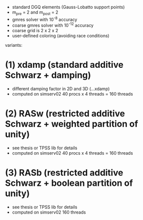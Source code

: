 - standard DGQ elements (Gauss-Lobatto support points)
- m_pre = 2 and m_post = 2
- gmres solver with 10^-8 accuracy
- coarse gmres solver with 10^-12 accuracy
- coarse grid is 2 x 2 x 2
- user-defined coloring (avoiding race conditions)

variants:

* (1) xdamp (standard additive Schwarz + damping)
- different damping factor in 2D and 3D (...xdamp)
- computed on simserv02 40 procs x 4 threads = 160 threads

* (2) RASw (restricted additive Schwarz + weighted partition of unity)
- see thesis or TPSS lib for details
- computed on simserv02 40 procs x 4 threads = 160 threads

* (3) RASb (restricted additive Schwarz + boolean partition of unity)
- see thesis or TPSS lib for details
- computed on simserv02 160 threads

